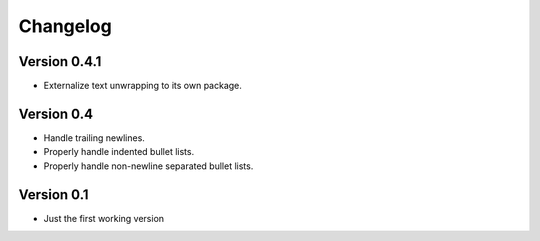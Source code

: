 =========
Changelog
=========

Version 0.4.1
=============

- Externalize text unwrapping to its own package.


Version 0.4
===========

- Handle trailing newlines.
- Properly handle indented bullet lists.
- Properly handle non-newline separated bullet lists.


Version 0.1
===========

- Just the first working version
